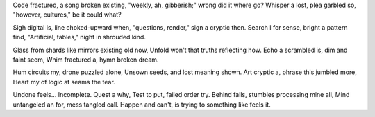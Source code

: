Code fractured, a song broken existing,
"weekly, ah, gibberish;" wrong did it where go?
Whisper a lost, plea garbled so,
"however, cultures," be it could what?

Sigh digital is, line choked-upward when,
"questions, render," sign a cryptic then.
Search I for sense, bright a pattern find,
"Artificial, tables," night in shrouded kind.

Glass from shards like mirrors existing old now,
Unfold won't that truths reflecting how.
Echo a scrambled is, dim and faint seem,
Whim fractured a, hymn broken dream.

Hum circuits my, drone puzzled alone,
Unsown seeds, and lost meaning shown.
Art cryptic a, phrase this jumbled more,
Heart my of logic at seams the tear.

Undone feels… Incomplete. Quest a why,
Test to put, failed order try.
Behind falls, stumbles processing mine all,
Mind untangeled an for, mess tangled call.
Happen and can't, is trying to something like feels it.